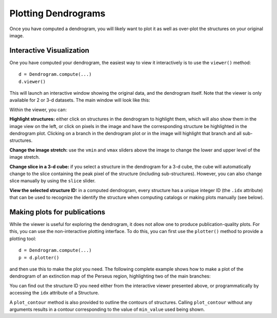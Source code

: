 Plotting Dendrograms
====================

Once you have computed a dendrogram, you will likely want to plot it as well as
over-plot the structures on your original image.

Interactive Visualization
-------------------------

One you have computed your dendrogram, the easiest way to view it interactively
is to use the ``viewer()`` method::

    d = Dendrogram.compute(...)
    d.viewer()

This will launch an interactive window showing the original data, and the
dendrogram itself. Note that the viewer is only available for 2 or 3-d
datasets. The main window will look like this:

.. image:: viewer_screenshot.png
   :width: 100%

Within the viewer, you can:

**Highlight structures:** either click on structures in the dendrogram to
highlight them, which will also show them in the image view on the left, or
click on pixels in the image and have the corresponding structure be
highlighted in the dendrogram plot. Clicking on a branch in the dendrogram plot
or in the image will highlight that branch and all sub-structures.

**Change the image stretch:** use the ``vmin`` and ``vmax`` sliders above the
image to change the lower and upper level of the image stretch.

**Change slice in a 3-d cube:** if you select a structure in the dendrogram for
a 3-d cube, the cube will automatically change to the slice containing the peak
pixel of the structure (including sub-structures). However, you can also change
slice manually by using the ``slice`` slider.

**View the selected structure ID:** in a computed dendrogram, every structure
has a unique integer ID (the ``.idx`` attribute) that can be used to recognize
the identify the structure when computing catalogs or making plots manually
(see below).

Making plots for publications
-----------------------------

While the viewer is useful for exploring the dendrogram, it does not allow one
to produce publication-quality plots. For this, you can use the non-interactive
plotting interface. To do this, you can first use the ``plotter()`` method to
provide a plotting tool::

    d = Dendrogram.compute(...)
    p = d.plotter()

and then use this to make the plot you need. The following complete example
shows how to make a plot of the dendrogram of an extinction map of the Perseus
region, highlighting two of the main branches:

.. plot::
   :include-source:

    import matplotlib.pyplot as plt
    from astropy.io import fits
    from astrodendro import Dendrogram

    image = fits.getdata('PerA_Extn2MASS_F_Gal.fits')
    d = Dendrogram.compute(image, min_value=2.0, min_delta=1., min_npix=10)
    p = d.plotter()

    fig = plt.figure()
    ax = fig.add_subplot(1, 1, 1)

    # Plot the whole tree
    p.plot_tree(ax, color='black')

    # Highlight two branches
    p.plot_tree(ax, structure=2077, color='red', lw=2, alpha=0.5)
    p.plot_tree(ax, structure=3262, color='orange', lw=2, alpha=0.5)

    # Add axis labels
    ax.set_xlabel("Structure")
    ax.set_ylabel("Flux")

You can find out the structure ID you need either from the interactive viewer
presented above, or programmatically by accessing the ``idx`` attribute of a
Structure.

A ``plot_contour`` method is also provided to outline the contours of
structures. Calling ``plot_contour`` without any arguments results in a contour
corresponding to the value of ``min_value`` used being shown.

.. plot::
   :include-source:

    import matplotlib.pyplot as plt
    from astropy.io import fits
    from astrodendro import Dendrogram

    image = fits.getdata('PerA_Extn2MASS_F_Gal.fits')
    d = Dendrogram.compute(image, min_value=2.0, min_delta=1., min_npix=10)
    p = d.plotter()

    fig = plt.figure()
    ax = fig.add_subplot(1, 1, 1)
    ax.imshow(image, origin='lower', interpolation='nearest', cmap=plt.cm.Blues, vmax=4.0)

    # Show contour for ``min_value``
    p.plot_contour(ax, color='black')

    # Highlight two branches
    p.plot_contour(ax, structure=2077, lw=3, colors='red')
    p.plot_contour(ax, structure=3262, lw=3, colors='orange')


